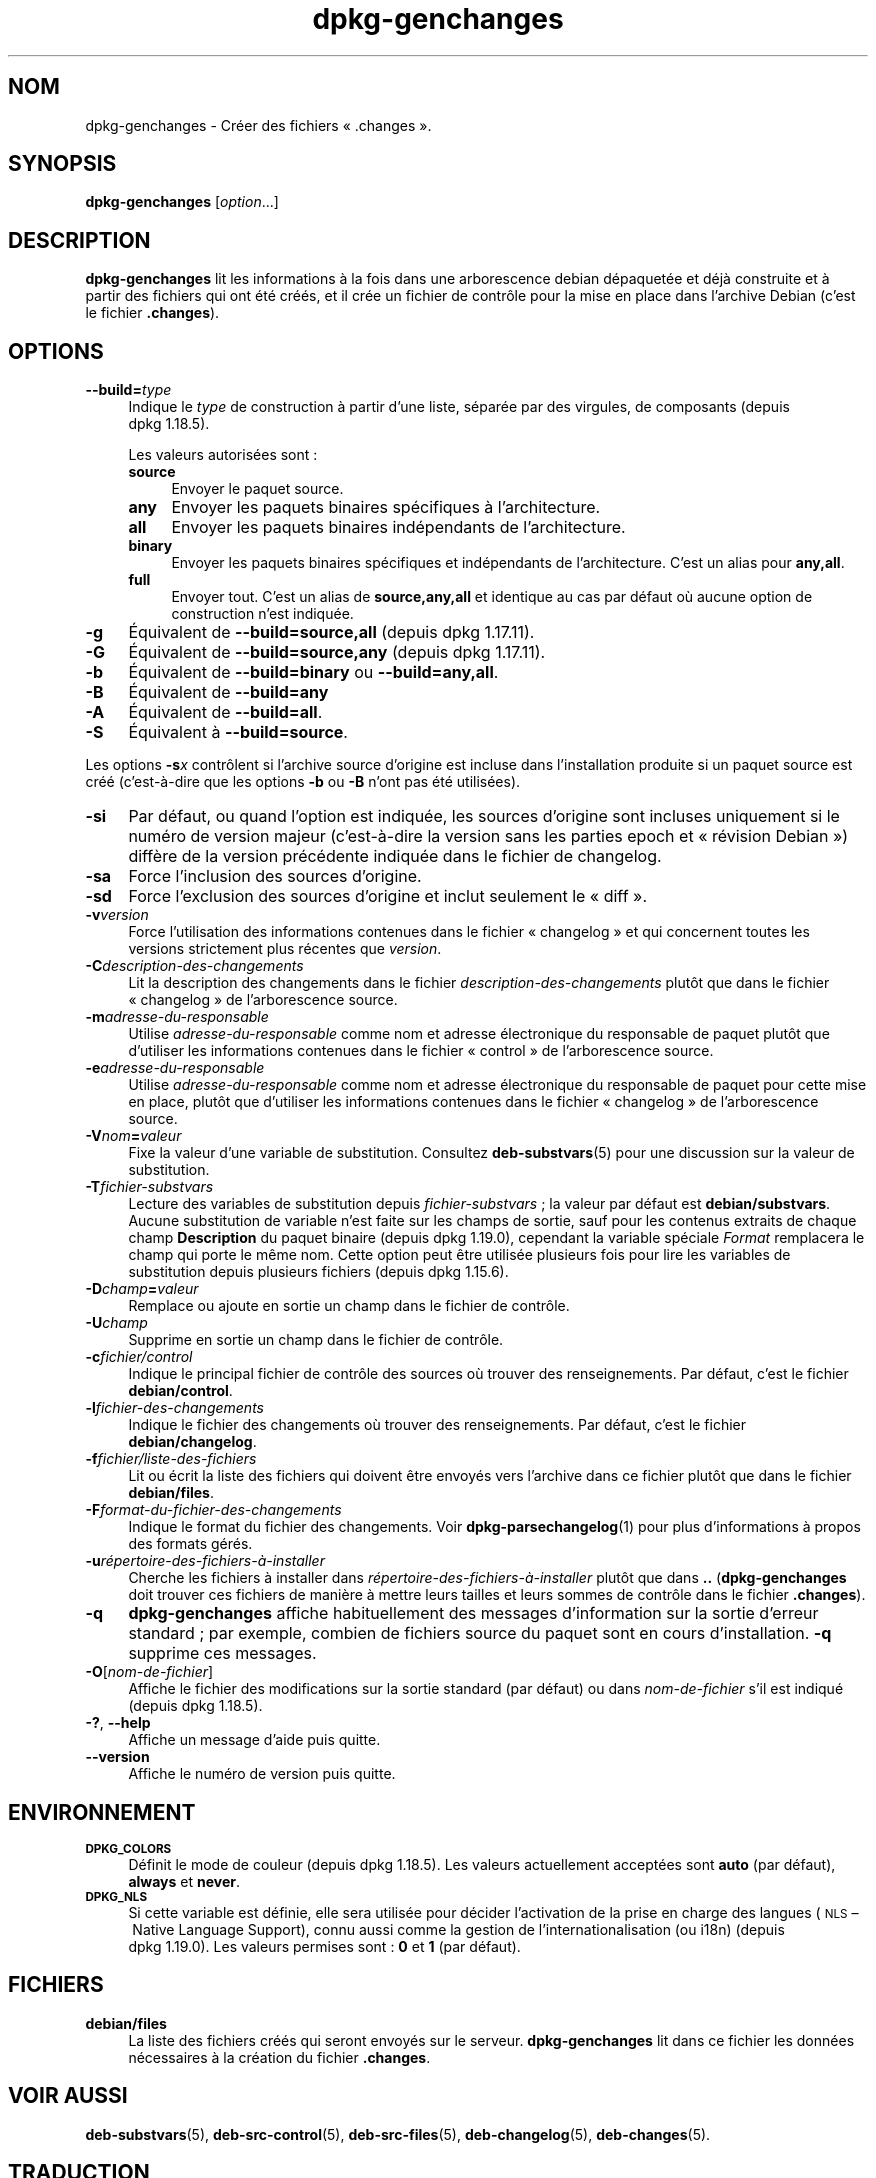 .\" Automatically generated by Pod::Man 4.11 (Pod::Simple 3.35)
.\"
.\" Standard preamble:
.\" ========================================================================
.de Sp \" Vertical space (when we can't use .PP)
.if t .sp .5v
.if n .sp
..
.de Vb \" Begin verbatim text
.ft CW
.nf
.ne \\$1
..
.de Ve \" End verbatim text
.ft R
.fi
..
.\" Set up some character translations and predefined strings.  \*(-- will
.\" give an unbreakable dash, \*(PI will give pi, \*(L" will give a left
.\" double quote, and \*(R" will give a right double quote.  \*(C+ will
.\" give a nicer C++.  Capital omega is used to do unbreakable dashes and
.\" therefore won't be available.  \*(C` and \*(C' expand to `' in nroff,
.\" nothing in troff, for use with C<>.
.tr \(*W-
.ds C+ C\v'-.1v'\h'-1p'\s-2+\h'-1p'+\s0\v'.1v'\h'-1p'
.ie n \{\
.    ds -- \(*W-
.    ds PI pi
.    if (\n(.H=4u)&(1m=24u) .ds -- \(*W\h'-12u'\(*W\h'-12u'-\" diablo 10 pitch
.    if (\n(.H=4u)&(1m=20u) .ds -- \(*W\h'-12u'\(*W\h'-8u'-\"  diablo 12 pitch
.    ds L" ""
.    ds R" ""
.    ds C` ""
.    ds C' ""
'br\}
.el\{\
.    ds -- \|\(em\|
.    ds PI \(*p
.    ds L" ``
.    ds R" ''
.    ds C`
.    ds C'
'br\}
.\"
.\" Escape single quotes in literal strings from groff's Unicode transform.
.ie \n(.g .ds Aq \(aq
.el       .ds Aq '
.\"
.\" If the F register is >0, we'll generate index entries on stderr for
.\" titles (.TH), headers (.SH), subsections (.SS), items (.Ip), and index
.\" entries marked with X<> in POD.  Of course, you'll have to process the
.\" output yourself in some meaningful fashion.
.\"
.\" Avoid warning from groff about undefined register 'F'.
.de IX
..
.nr rF 0
.if \n(.g .if rF .nr rF 1
.if (\n(rF:(\n(.g==0)) \{\
.    if \nF \{\
.        de IX
.        tm Index:\\$1\t\\n%\t"\\$2"
..
.        if !\nF==2 \{\
.            nr % 0
.            nr F 2
.        \}
.    \}
.\}
.rr rF
.\" ========================================================================
.\"
.IX Title "dpkg-genchanges 1"
.TH dpkg-genchanges 1 "2020-08-02" "1.20.5" "dpkg suite"
.\" For nroff, turn off justification.  Always turn off hyphenation; it makes
.\" way too many mistakes in technical documents.
.if n .ad l
.nh
.SH "NOM"
.IX Header "NOM"
dpkg-genchanges \- Cr\('eer des fichiers \(Fo .changes \(Fc.
.SH "SYNOPSIS"
.IX Header "SYNOPSIS"
\&\fBdpkg-genchanges\fR [\fIoption\fR...]
.SH "DESCRIPTION"
.IX Header "DESCRIPTION"
\&\fBdpkg-genchanges\fR lit les informations \(`a la fois dans une arborescence
debian d\('epaquet\('ee et d\('ej\(`a construite et \(`a partir des fichiers qui ont \('et\('e
cr\('e\('es, et il cr\('ee un fichier de contr\(^ole pour la mise en place dans
l'archive Debian (c'est le fichier \fB.changes\fR).
.SH "OPTIONS"
.IX Header "OPTIONS"
.IP "\fB\-\-build=\fR\fItype\fR" 4
.IX Item "--build=type"
Indique le \fItype\fR de construction \(`a partir d'une liste, s\('epar\('ee par des
virgules, de composants (depuis dpkg 1.18.5).
.Sp
Les valeurs autoris\('ees sont :
.RS 4
.IP "\fBsource\fR" 4
.IX Item "source"
Envoyer le paquet source.
.IP "\fBany\fR" 4
.IX Item "any"
Envoyer les paquets binaires sp\('ecifiques \(`a l'architecture.
.IP "\fBall\fR" 4
.IX Item "all"
Envoyer les paquets binaires ind\('ependants de l'architecture.
.IP "\fBbinary\fR" 4
.IX Item "binary"
Envoyer les paquets binaires sp\('ecifiques et ind\('ependants de
l'architecture. C'est un alias pour \fBany,all\fR.
.IP "\fBfull\fR" 4
.IX Item "full"
Envoyer tout. C'est un alias de \fBsource,any,all\fR et identique au cas par
d\('efaut o\(`u aucune option de construction n'est indiqu\('ee.
.RE
.RS 4
.RE
.IP "\fB\-g\fR" 4
.IX Item "-g"
\('Equivalent de \fB\-\-build=source,all\fR (depuis dpkg 1.17.11).
.IP "\fB\-G\fR" 4
.IX Item "-G"
\('Equivalent de \fB\-\-build=source,any\fR (depuis dpkg 1.17.11).
.IP "\fB\-b\fR" 4
.IX Item "-b"
\('Equivalent de \fB\-\-build=binary\fR ou \fB\-\-build=any,all\fR.
.IP "\fB\-B\fR" 4
.IX Item "-B"
\('Equivalent de \fB\-\-build=any\fR
.IP "\fB\-A\fR" 4
.IX Item "-A"
\('Equivalent de \fB\-\-build=all\fR.
.IP "\fB\-S\fR" 4
.IX Item "-S"
\('Equivalent \(`a \fB\-\-build=source\fR.
.PP
Les options \fB\-s\fR\fIx\fR contr\(^olent si l'archive source d'origine est incluse
dans l'installation produite si un paquet source est cr\('e\('e (c'est\-\(`a\-dire que
les options \fB\-b\fR ou \fB\-B\fR n'ont pas \('et\('e utilis\('ees).
.IP "\fB\-si\fR" 4
.IX Item "-si"
Par d\('efaut, ou quand l'option est indiqu\('ee, les sources d'origine sont
incluses uniquement si le num\('ero de version majeur (c'est\-\(`a\-dire la version
sans les parties epoch et \(Fo r\('evision Debian \(Fc) diff\(`ere de la version
pr\('ec\('edente indiqu\('ee dans le fichier de changelog.
.IP "\fB\-sa\fR" 4
.IX Item "-sa"
Force l'inclusion des sources d'origine.
.IP "\fB\-sd\fR" 4
.IX Item "-sd"
Force l'exclusion des sources d'origine et inclut seulement le \(Fo diff \(Fc.
.IP "\fB\-v\fR\fIversion\fR" 4
.IX Item "-vversion"
Force l'utilisation des informations contenues dans le fichier \(Fo changelog \(Fc
et qui concernent toutes les versions strictement plus r\('ecentes que
\&\fIversion\fR.
.IP "\fB\-C\fR\fIdescription-des-changements\fR" 4
.IX Item "-Cdescription-des-changements"
Lit la description des changements dans le fichier
\&\fIdescription-des-changements\fR plut\(^ot que dans le fichier \(Fo changelog \(Fc de
l'arborescence source.
.IP "\fB\-m\fR\fIadresse-du-responsable\fR" 4
.IX Item "-madresse-du-responsable"
Utilise \fIadresse-du-responsable\fR comme nom et adresse \('electronique du
responsable de paquet plut\(^ot que d'utiliser les informations contenues dans
le fichier \(Fo control \(Fc de l'arborescence source.
.IP "\fB\-e\fR\fIadresse-du-responsable\fR" 4
.IX Item "-eadresse-du-responsable"
Utilise \fIadresse-du-responsable\fR comme nom et adresse \('electronique du
responsable de paquet pour cette mise en place, plut\(^ot que d'utiliser les
informations contenues dans le fichier \(Fo changelog \(Fc de l'arborescence
source.
.IP "\fB\-V\fR\fInom\fR\fB=\fR\fIvaleur\fR" 4
.IX Item "-Vnom=valeur"
Fixe la valeur d'une variable de substitution. Consultez \fBdeb-substvars\fR(5)
pour une discussion sur la valeur de substitution.
.IP "\fB\-T\fR\fIfichier-substvars\fR" 4
.IX Item "-Tfichier-substvars"
Lecture des variables de substitution depuis \fIfichier-substvars\fR ; la
valeur par d\('efaut est \fBdebian/substvars\fR. Aucune substitution de variable
n'est faite sur les champs de sortie, sauf pour les contenus extraits de
chaque champ \fBDescription\fR du paquet binaire (depuis dpkg 1.19.0),
cependant la variable sp\('eciale \fIFormat\fR remplacera le champ qui porte le
m\(^eme nom. Cette option peut \(^etre utilis\('ee plusieurs fois pour lire les
variables de substitution depuis plusieurs fichiers (depuis dpkg 1.15.6).
.IP "\fB\-D\fR\fIchamp\fR\fB=\fR\fIvaleur\fR" 4
.IX Item "-Dchamp=valeur"
Remplace ou ajoute en sortie un champ dans le fichier de contr\(^ole.
.IP "\fB\-U\fR\fIchamp\fR" 4
.IX Item "-Uchamp"
Supprime en sortie un champ dans le fichier de contr\(^ole.
.IP "\fB\-c\fR\fIfichier/control\fR" 4
.IX Item "-cfichier/control"
Indique le principal fichier de contr\(^ole des sources o\(`u trouver des
renseignements. Par d\('efaut, c'est le fichier \fBdebian/control\fR.
.IP "\fB\-l\fR\fIfichier-des-changements\fR" 4
.IX Item "-lfichier-des-changements"
Indique le fichier des changements o\(`u trouver des renseignements. Par
d\('efaut, c'est le fichier \fBdebian/changelog\fR.
.IP "\fB\-f\fR\fIfichier/liste\-des\-fichiers\fR" 4
.IX Item "-ffichier/liste-des-fichiers"
Lit ou \('ecrit la liste des fichiers qui doivent \(^etre envoy\('es vers l'archive
dans ce fichier plut\(^ot que dans le fichier \fBdebian/files\fR.
.IP "\fB\-F\fR\fIformat-du-fichier-des-changements\fR" 4
.IX Item "-Fformat-du-fichier-des-changements"
Indique le format du fichier des changements. Voir \fBdpkg-parsechangelog\fR(1)
pour plus d'informations \(`a propos des formats g\('er\('es.
.IP "\fB\-u\fR\fIr\('epertoire\-des\-fichiers\-\(`a\-installer\fR" 4
.IX Item "-ur\('epertoire-des-fichiers-\(`a-installer"
Cherche les fichiers \(`a installer dans \fIr\('epertoire\-des\-fichiers\-\(`a\-installer\fR
plut\(^ot que dans \fB..\fR (\fBdpkg-genchanges\fR doit trouver ces fichiers de
mani\(`ere \(`a mettre leurs tailles et leurs sommes de contr\(^ole dans le fichier
\&\fB.changes\fR).
.IP "\fB\-q\fR" 4
.IX Item "-q"
\&\fBdpkg-genchanges\fR affiche habituellement des messages d'information sur la
sortie d'erreur standard ; par exemple, combien de fichiers source du paquet
sont en cours d'installation. \fB\-q\fR supprime ces messages.
.IP "\fB\-O\fR[\fInom-de-fichier\fR]" 4
.IX Item "-O[nom-de-fichier]"
Affiche le fichier des modifications sur la sortie standard (par d\('efaut) ou
dans \fInom-de-fichier\fR s'il est indiqu\('e (depuis dpkg 1.18.5).
.IP "\fB\-?\fR, \fB\-\-help\fR" 4
.IX Item "-?, --help"
Affiche un message d'aide puis quitte.
.IP "\fB\-\-version\fR" 4
.IX Item "--version"
Affiche le num\('ero de version puis quitte.
.SH "ENVIRONNEMENT"
.IX Header "ENVIRONNEMENT"
.IP "\fB\s-1DPKG_COLORS\s0\fR" 4
.IX Item "DPKG_COLORS"
D\('efinit le mode de couleur (depuis dpkg 1.18.5). Les valeurs actuellement
accept\('ees sont \fBauto\fR (par d\('efaut), \fBalways\fR et \fBnever\fR.
.IP "\fB\s-1DPKG_NLS\s0\fR" 4
.IX Item "DPKG_NLS"
Si cette variable est d\('efinie, elle sera utilis\('ee pour d\('ecider l'activation
de la prise en charge des langues (\s-1NLS\s0 \(en Native Language Support), connu
aussi comme la gestion de l'internationalisation (ou i18n) (depuis
dpkg 1.19.0). Les valeurs permises sont : \fB0\fR et \fB1\fR (par d\('efaut).
.SH "FICHIERS"
.IX Header "FICHIERS"
.IP "\fBdebian/files\fR" 4
.IX Item "debian/files"
La liste des fichiers cr\('e\('es qui seront envoy\('es sur le
serveur. \fBdpkg-genchanges\fR lit dans ce fichier les donn\('ees n\('ecessaires \(`a la
cr\('eation du fichier \fB.changes\fR.
.SH "VOIR AUSSI"
.IX Header "VOIR AUSSI"
\&\fBdeb-substvars\fR(5), \fBdeb-src-control\fR(5), \fBdeb-src-files\fR(5),
\&\fBdeb-changelog\fR(5), \fBdeb-changes\fR(5).
.SH "TRADUCTION"
.IX Header "TRADUCTION"
Ariel \s-1VARDI\s0 <ariel.vardi@freesbee.fr>, 2002.
Philippe Batailler, 2006.
Nicolas Fran\(,cois, 2006.
Veuillez signaler toute erreur \(`a <debian\-l10n\-french@lists.debian.org>.
